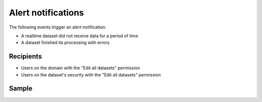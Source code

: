 Alert notifications
-------------------

The following events trigger an alert notification:

- A realtime dataset did not receive data for a period of time
- A dataset finished its processing with errors

Recipients
~~~~~~~~~~

- Users on the domain with the "Edit all datasets" permission
- Users on the dataset's security with the "Edit all datasets" permission

Sample
~~~~~~

.. image:: processing_alert__sample--en.png
   :alt: Processing alert
